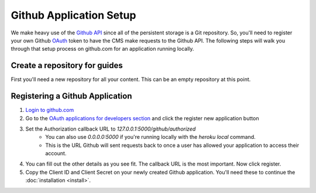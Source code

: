 ========================
Github Application Setup
========================

We make heavy use of the `Github API <https://developer.github.com>`_ since all
of the persistent storage is a Git repository.  So, you'll need to register
your own Github `OAuth <https://en.wikipedia.org/wiki/OAuth>`_ token to have the
CMS make requests to the Github API.  The following steps will walk you through
that setup process on github.com for an application running locally.

------------------------------
Create a repository for guides
------------------------------

First you'll need a new repository for all your content.  This can be an empty
repository at this point.

--------------------------------
Registering a Github Application
--------------------------------

1. `Login to github.com <https://github.com/login>`_
2. Go to the `OAuth applications for developers section <https://github.com/settings/developers>`_ and click the register new application button
3. Set the Authorization callback URL to `127.0.0.1:5000/github/authorized`
    * You can also use `0.0.0.0:5000` if you're running locally with the
      `heroku local` command.
    * This is the URL Github will sent requests back to once a user has allowed
      your application to access their account.
4. You can fill out the other details as you see fit. The callback URL is the
   most important. Now click register.
5. Copy the Client ID and Client Secret on your newly created Github
   application. You'll need these to continue the :doc:`installation <install>`.
